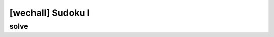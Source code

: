 ================================================================================================================
[wechall] Sudoku I
================================================================================================================

solve
================================================================================================================

.. code-blcok:: python

    # sudoku 문제 풀이

    #-*- coding: utf-8 -*-
    from z3 import *
    import math

    sudoku_dict = {}
    s = Solver()

    for x in range(13):
        for y in range(13):
            # 변수 선언
            v=BitVec('v_%d_%d' % (x,y), 13)
            # v값이 1,2,4,8,16,... 이란 의미
            s.add(v&(v-1) == 0)
            sudoku_dict[x,y]=v

    for i in range(13):
        s.add(reduce(lambda a,b:a|b,[sudoku_dict[i,y] for y in range(13)])==0b1111111111111)
        s.add(reduce(lambda a,b:a|b,[sudoku_dict[x,i] for x in range(13)])==0b1111111111111)

    # 1
    s.add(sudoku_dict[0,0]|sudoku_dict[0,1]|sudoku_dict[1,0]|sudoku_dict[1,1]|sudoku_dict[1,2]|sudoku_dict[2,0]|sudoku_dict[2,1]|sudoku_dict[2,2]|sudoku_dict[2,3]|sudoku_dict[3,0]|sudoku_dict[3,1]|sudoku_dict[3,2]|sudoku_dict[4,1]==0b1111111111111)

    # 2
    s.add(sudoku_dict[0,2]|sudoku_dict[0,3]|sudoku_dict[0,4]|sudoku_dict[0,5]|sudoku_dict[1,3]|sudoku_dict[1,4]|sudoku_dict[1,5]|sudoku_dict[2,4]|sudoku_dict[2,5]|sudoku_dict[2,6]|sudoku_dict[3,3]|sudoku_dict[3,4]|sudoku_dict[3,5]==0b1111111111111)

    # 3
    s.add(sudoku_dict[0,6]|sudoku_dict[0,7]|sudoku_dict[0,8]|sudoku_dict[0,9]|sudoku_dict[1,6]|sudoku_dict[1,7]|sudoku_dict[1,8]|sudoku_dict[2,7]|sudoku_dict[3,6]|sudoku_dict[3,7]|sudoku_dict[3,8]|sudoku_dict[4,6]|sudoku_dict[4,8]==0b1111111111111)

    # 4
    s.add(sudoku_dict[0,10]|sudoku_dict[0,11]|sudoku_dict[0,12]|sudoku_dict[1,9]|sudoku_dict[1,10]|sudoku_dict[1,11]|sudoku_dict[1,12]|sudoku_dict[2,8]|sudoku_dict[2,9]|sudoku_dict[2,10]|sudoku_dict[2,11]|sudoku_dict[2,12]|sudoku_dict[3,9]==0b1111111111111)

    # 5
    s.add(sudoku_dict[4,0]|sudoku_dict[4,2]|sudoku_dict[4,3]|sudoku_dict[5,0]|sudoku_dict[5,1]|sudoku_dict[5,2]|sudoku_dict[6,0]|sudoku_dict[6,1]|sudoku_dict[6,2]|sudoku_dict[7,0]|sudoku_dict[7,1]|sudoku_dict[7,2]|sudoku_dict[8,0]==0b1111111111111)

    # 6
    s.add(sudoku_dict[4,4]|sudoku_dict[4,5]|sudoku_dict[5,3]|sudoku_dict[5,4]|sudoku_dict[5,5]|sudoku_dict[6,3]|sudoku_dict[6,4]|sudoku_dict[6,5]|sudoku_dict[7,3]|sudoku_dict[7,4]|sudoku_dict[8,4]|sudoku_dict[8,5]|sudoku_dict[9,5]==0b1111111111111)

    # 7
    s.add(sudoku_dict[4,7]|sudoku_dict[5,6]|sudoku_dict[5,7]|sudoku_dict[5,8]|sudoku_dict[6,6]|sudoku_dict[6,7]|sudoku_dict[6,8]|sudoku_dict[7,5]|sudoku_dict[7,6]|sudoku_dict[7,7]|sudoku_dict[7,8]|sudoku_dict[8,6]|sudoku_dict[8,7]==0b1111111111111)

    # 8
    s.add(sudoku_dict[3,10]|sudoku_dict[3,11]|sudoku_dict[3,12]|sudoku_dict[4,9]|sudoku_dict[4,10]|sudoku_dict[4,11]|sudoku_dict[4,12]|sudoku_dict[5,9]|sudoku_dict[5,10]|sudoku_dict[5,11]|sudoku_dict[5,12]|sudoku_dict[6,9]|sudoku_dict[6,12]==0b1111111111111)

    # 9
    s.add(sudoku_dict[8,1]|sudoku_dict[8,2]|sudoku_dict[9,0]|sudoku_dict[9,1]|sudoku_dict[9,2]|sudoku_dict[10,0]|sudoku_dict[10,1]|sudoku_dict[11,0]|sudoku_dict[11,1]|sudoku_dict[11,2]|sudoku_dict[12,0]|sudoku_dict[12,1]|sudoku_dict[12,2]==0b1111111111111)

    # 10
    s.add(sudoku_dict[8,3]|sudoku_dict[9,3]|sudoku_dict[9,4]|sudoku_dict[10,2]|sudoku_dict[10,3]|sudoku_dict[10,4]|sudoku_dict[10,5]|sudoku_dict[11,3]|sudoku_dict[11,4]|sudoku_dict[11,5]|sudoku_dict[12,3]|sudoku_dict[12,4]|sudoku_dict[12,5]==0b1111111111111)

    # 11
    s.add(sudoku_dict[9,6]|sudoku_dict[9,7]|sudoku_dict[10,6]|sudoku_dict[10,7]|sudoku_dict[10,8]|sudoku_dict[10,9]|sudoku_dict[11,6]|sudoku_dict[11,7]|sudoku_dict[11,8]|sudoku_dict[12,6]|sudoku_dict[12,7]|sudoku_dict[12,8]|sudoku_dict[12,9]==0b1111111111111)

    # 12
    s.add(sudoku_dict[8,8]|sudoku_dict[8,9]|sudoku_dict[8,10]|sudoku_dict[9,8]|sudoku_dict[9,9]|sudoku_dict[9,10]|sudoku_dict[10,10]|sudoku_dict[10,11]|sudoku_dict[11,9]|sudoku_dict[11,10]|sudoku_dict[12,10]|sudoku_dict[12,11]|sudoku_dict[12,12]==0b1111111111111)

    # 13
    s.add(sudoku_dict[6,10]|sudoku_dict[6,11]|sudoku_dict[7,9]|sudoku_dict[7,10]|sudoku_dict[7,11]|sudoku_dict[7,12]|sudoku_dict[8,11]|sudoku_dict[8,12]|sudoku_dict[9,11]|sudoku_dict[9,12]|sudoku_dict[10,12]|sudoku_dict[11,11]|sudoku_dict[11,12]==0b1111111111111)


    sample = [
        0, 0xa, 0, 0, 0xd, 3, 0, 0, 7, 0, 0, 9, 0,
        4, 0, 0, 0, 0, 0, 0, 0xc, 0, 7, 0xb, 0, 0,
        6, 0, 0, 0xd, 0, 0, 0xc, 0, 3, 0, 8, 0, 0,
        0, 0xb, 0xc, 2, 0, 0, 4, 0, 0, 0, 0, 0, 0,
        0, 0, 4, 0, 0, 0, 0, 0, 0, 0, 0, 0, 0,
        0, 7, 0, 5, 8, 0, 3, 0, 0, 0, 0, 0, 0,
        0, 5, 0xb, 0, 0, 0, 2, 0, 0, 0, 0, 0, 0,
        0, 3, 0, 0, 0, 0, 0, 5, 0, 2, 0, 0, 8,
        0, 0, 0, 0, 0xa, 0, 0, 0, 4, 5, 0, 0, 0, 
        0, 0xc, 0, 0, 0, 0, 0, 0, 0, 0xd, 0, 3, 0,
        0xb, 0, 0, 0, 0, 9, 0, 0, 0, 0, 0, 0, 0, 
        0, 4, 0, 0, 0, 2, 0xd, 0, 8, 0, 0, 0, 0,
        0, 0, 0, 0, 5, 6, 0xa, 0, 0, 0, 0, 0, 0
    ]

    def preinit(x, y, value):
        s.add(sudoku_dict[x, y] == 2 ** (value - 1))

    for l,m in enumerate(sample):
        if m!=0:
            preinit(l//13,l%13,m)


    if s.check()==sat:
        model=s.model()
        for x in range(13):
            line = []
            for y in range(13):
                v = int(str(model[sudoku_dict[x, y]]))
                line.append(str(int(math.log(v, 2)) + 1))

            print (' '.join(line))
